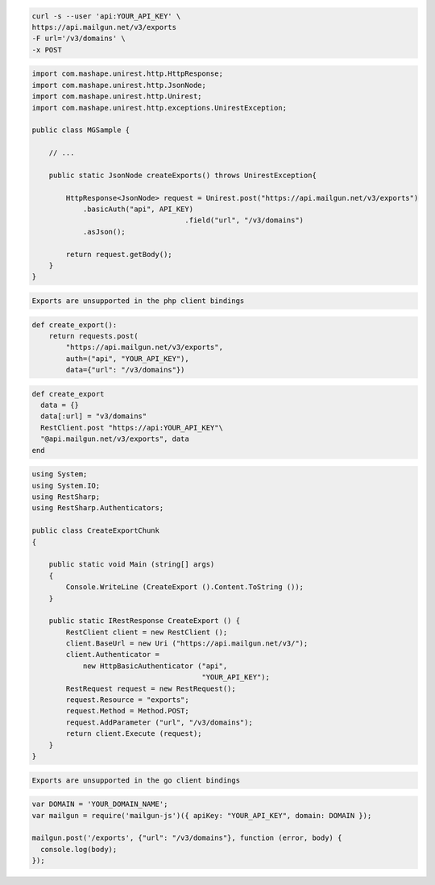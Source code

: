 .. code-block:: bash

    curl -s --user 'api:YOUR_API_KEY' \
    https://api.mailgun.net/v3/exports
    -F url='/v3/domains' \
    -x POST

.. code-block:: java

 import com.mashape.unirest.http.HttpResponse;
 import com.mashape.unirest.http.JsonNode;
 import com.mashape.unirest.http.Unirest;
 import com.mashape.unirest.http.exceptions.UnirestException;

 public class MGSample {

     // ...

     public static JsonNode createExports() throws UnirestException{

         HttpResponse<JsonNode> request = Unirest.post("https://api.mailgun.net/v3/exports")
             .basicAuth("api", API_KEY)
				     .field("url", "/v3/domains")
             .asJson();

         return request.getBody();
     }
 }

.. code-block:: php

    Exports are unsupported in the php client bindings

.. code-block:: py

 def create_export():
     return requests.post(
         "https://api.mailgun.net/v3/exports",
         auth=("api", "YOUR_API_KEY"),
         data={"url": "/v3/domains"})

.. code-block:: rb

 def create_export
   data = {}
   data[:url] = "v3/domains"
   RestClient.post "https://api:YOUR_API_KEY"\
   "@api.mailgun.net/v3/exports", data
 end

.. code-block:: csharp

 using System;
 using System.IO;
 using RestSharp;
 using RestSharp.Authenticators;

 public class CreateExportChunk
 {

     public static void Main (string[] args)
     {
         Console.WriteLine (CreateExport ().Content.ToString ());
     }

     public static IRestResponse CreateExport () {
         RestClient client = new RestClient ();
         client.BaseUrl = new Uri ("https://api.mailgun.net/v3/");
         client.Authenticator =
             new HttpBasicAuthenticator ("api",
                                         "YOUR_API_KEY");
         RestRequest request = new RestRequest();
         request.Resource = "exports";
         request.Method = Method.POST;
         request.AddParameter ("url", "/v3/domains");
         return client.Execute (request);
     }
 }

.. code-block:: go

    Exports are unsupported in the go client bindings

.. code-block:: node

 var DOMAIN = 'YOUR_DOMAIN_NAME';
 var mailgun = require('mailgun-js')({ apiKey: "YOUR_API_KEY", domain: DOMAIN });

 mailgun.post('/exports', {"url": "/v3/domains"}, function (error, body) {
   console.log(body);
 });
